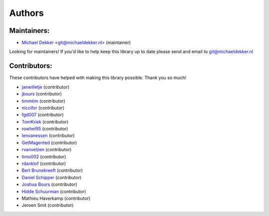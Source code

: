 *******
Authors
*******

Maintainers:
================

* `Michael Dekker <https://github.com/firstred>`_ <git@michaeldekker.nl> (maintainer)

Looking for maintainers! If you'd like to help keep this library up to date please send and email to git@michaeldekker.nl

Contributors:
================

These contributors have helped with making this library possible. Thank you so much!

* `janwilletje <https://github.com/janwilletje>`_ (contributor)
* `jbours <https://github.com/jbours>`_ (contributor)
* `timmtim <https://github.com/timmtim>`_ (contributor)
* `niccifor <https://github.com/niccifor>`_ (contributor)
* `fgd007 <https://github.com/fgd007>`_ (contributor)
* `TomKriek <https://github.com/TomKriek>`_ (contributor)
* `rowhel95 <https://github.com/rowhel95>`_ (contributor)
* `lenvanessen <https://github.com/lenvanessen>`_ (contributor)
* `GetMagented <https://github.com/GetMagented>`_ (contributor)
* `rvanvelzen <https://github.com/rvanvelzen>`_ (contributor)
* `timo002 <https://github.com/timo002>`_ (contributor)
* `rdanklof <https://github.com/rdanklof>`_ (contributor)
* `Bert Brunekreeft <https://github.com/BBrunekreeft>`_ (contributor)
* `Daniel Schipper <https://github.com/daniel-memo-ict>`_ (contributor)
* `Joshua Bours <https://github.com/jbours>`_ (contributor)
* `Hidde Schuurman <https://github.com/ISMHiddeSchuurman>`_ (contributor)
* Mathieu Haverkamp (contributor)
* Jeroen Smit (contributor)
